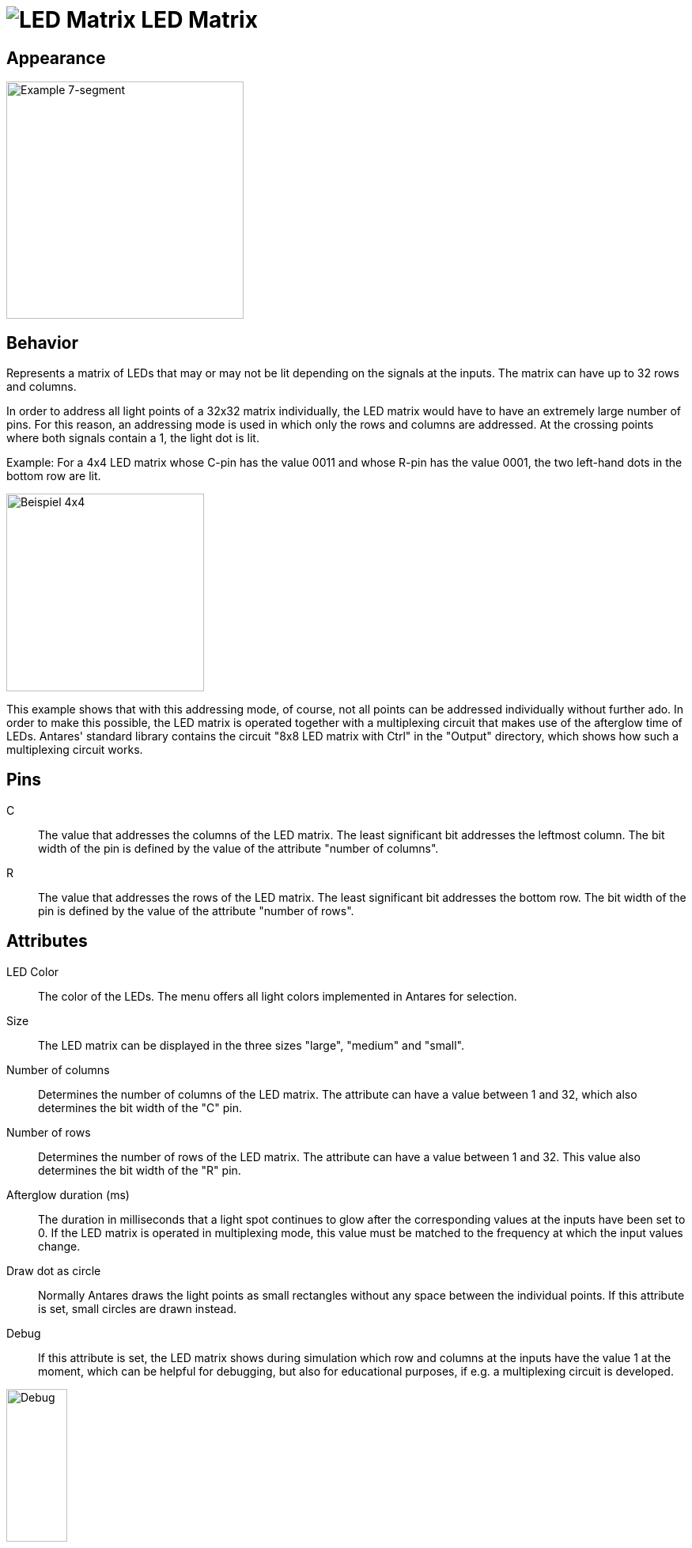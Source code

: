 = image:user-manual/base-library/led-matrix.png[LED Matrix] LED Matrix
:experimental:
:page-layout: single
:page-sidebar: { nav: "manual" }
:page-liquid:
:page-permalink: /user-manual/english/base-library/led-matrix

== Appearance

image:user-manual/base-library/led-matrix-sample.png[Example 7-segment, 300]

== Behavior

Represents a matrix of LEDs that may or may not be lit depending on the signals at the inputs. The matrix can have up to 32 rows and columns.

In order to address all light points of a 32x32 matrix individually, the LED matrix would have to have an extremely large number of pins. For this reason, an addressing mode is used in which only the rows and columns are addressed. At the crossing points where both signals contain a 1, the light dot is lit.

Example: For a 4x4 LED matrix whose C-pin has the value 0011 and whose R-pin has the value 0001, the two left-hand dots in the bottom row are lit.

image::user-manual/base-library/led-matrix-sample4x4.png[Beispiel 4x4, 250]

This example shows that with this addressing mode, of course, not all points can be addressed individually without further ado. In order to make this possible, the LED matrix is operated together with a multiplexing circuit that makes use of the afterglow time of LEDs. Antares' standard library contains the circuit "8x8 LED matrix with Ctrl" in the "Output" directory, which shows how such a multiplexing circuit works.

== Pins

C:: The value that addresses the columns of the LED matrix. The least significant bit addresses the leftmost column. The bit width of the pin is defined by the value of the attribute "number of columns".

R:: The value that addresses the rows of the LED matrix. The least significant bit addresses the bottom row. The bit width of the pin is defined by the value of the attribute "number of rows".

== Attributes

LED Color:: The color of the LEDs. The menu offers all light colors implemented in Antares for selection.

Size:: The LED matrix can be displayed in the three sizes "large", "medium" and "small".

Number of columns:: Determines the number of columns of the LED matrix. The attribute can have a value between 1 and 32, which also determines the bit width of the "C" pin.

Number of rows:: Determines the number of rows of the LED matrix. The attribute can have a value between 1 and 32. This value also determines the bit width of the "R" pin.

Afterglow duration (ms):: The duration in milliseconds that a light spot continues to glow after the corresponding values at the inputs have been set to 0. If the LED matrix is operated in multiplexing mode, this value must be matched to the frequency at which the input values change.

Draw dot as circle:: Normally Antares draws the light points as small rectangles without any space between the individual points. If this attribute is set, small circles are drawn instead.

Debug:: If this attribute is set, the LED matrix shows during simulation which row and columns at the inputs have the value 1 at the moment, which can be helpful for debugging, but also for educational purposes, if e.g. a multiplexing circuit is developed.

image::user-manual/base-library/led-matrix-debug.png[Debug, 30%]
